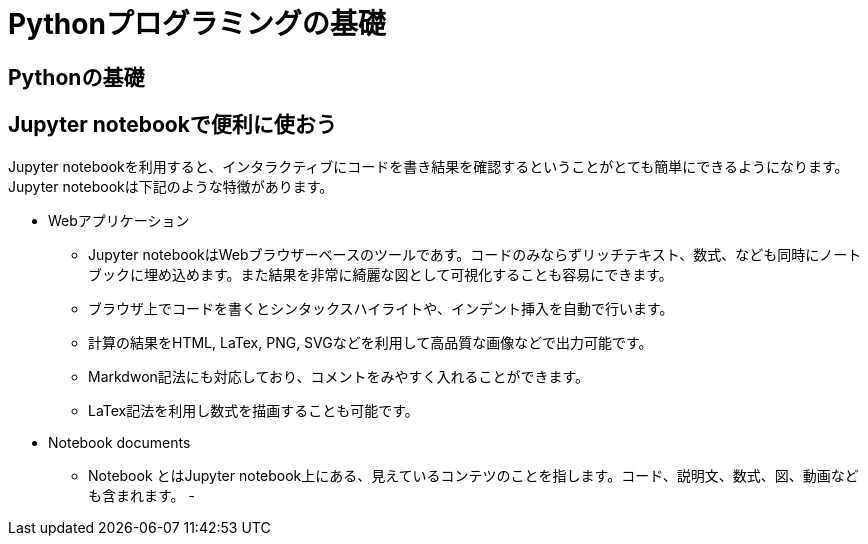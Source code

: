= Pythonプログラミングの基礎

== Pythonの基礎


== Jupyter notebookで便利に使おう

Jupyter notebookを利用すると、インタラクティブにコードを書き結果を確認するということがとても簡単にできるようになります。Jupyter notebookは下記のような特徴があります。

* Webアプリケーション
  - Jupyter notebookはWebブラウザーベースのツールであす。コードのみならずリッチテキスト、数式、なども同時にノートブックに埋め込めます。また結果を非常に綺麗な図として可視化することも容易にできます。
  - ブラウザ上でコードを書くとシンタックスハイライトや、インデント挿入を自動で行います。
  - 計算の結果をHTML, LaTex, PNG, SVGなどを利用して高品質な画像などで出力可能です。
  - Markdwon記法にも対応しており、コメントをみやすく入れることができます。
  - LaTex記法を利用し数式を描画することも可能です。

* Notebook documents
  - Notebook とはJupyter notebook上にある、見えているコンテツのことを指します。コード、説明文、数式、図、動画なども含まれます。
  - 